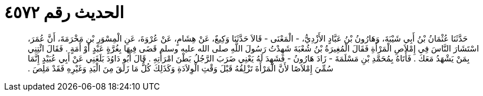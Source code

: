 
= الحديث رقم ٤٥٧٢

[quote.hadith]
حَدَّثَنَا عُثْمَانُ بْنُ أَبِي شَيْبَةَ، وَهَارُونُ بْنُ عَبَّادٍ الأَزْدِيُّ، - الْمَعْنَى - قَالاَ حَدَّثَنَا وَكِيعٌ، عَنْ هِشَامٍ، عَنْ عُرْوَةَ، عَنِ الْمِسْوَرِ بْنِ مَخْرَمَةَ، أَنَّ عُمَرَ، اسْتَشَارَ النَّاسَ فِي إِمْلاَصِ الْمَرْأَةِ فَقَالَ الْمُغِيرَةُ بْنُ شُعْبَةَ شَهِدْتُ رَسُولَ اللَّهِ صلى الله عليه وسلم قَضَى فِيهَا بِغُرَّةٍ عَبْدٍ أَوْ أَمَةٍ ‏.‏ فَقَالَ ائْتِنِي بِمَنْ يَشْهَدُ مَعَكَ ‏.‏ فَأَتَاهُ بِمُحَمَّدِ بْنِ مَسْلَمَةَ - زَادَ هَارُونُ - فَشَهِدَ لَهُ يَعْنِي ضَرَبَ الرَّجُلُ بَطْنَ امْرَأَتِهِ ‏.‏ قَالَ أَبُو دَاوُدَ بَلَغَنِي عَنْ أَبِي عُبَيْدٍ إِنَّمَا سُمِّيَ إِمْلاَصًا لأَنَّ الْمَرْأَةَ تَزْلِقُهُ قَبْلَ وَقْتِ الْوِلاَدَةِ وَكَذَلِكَ كُلُّ مَا زَلَقَ مِنَ الْيَدِ وَغَيْرِهِ فَقَدْ مَلِصَ ‏.‏